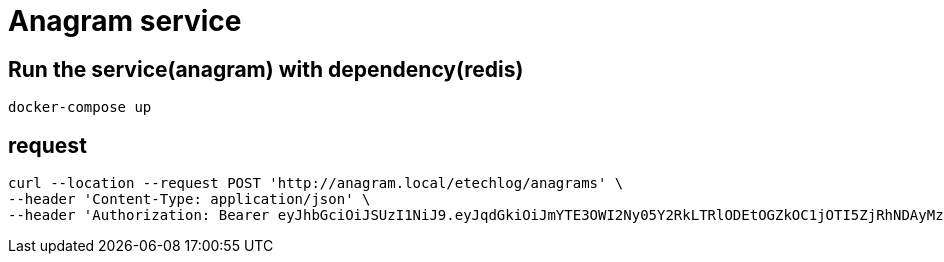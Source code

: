 = Anagram service
:doctype: book
:icons: font
:source-highlighter: highlightjs

== Run the service(anagram) with dependency(redis)

```sh
docker-compose up
```

== request

```sh
curl --location --request POST 'http://anagram.local/etechlog/anagrams' \
--header 'Content-Type: application/json' \
--header 'Authorization: Bearer eyJhbGciOiJSUzI1NiJ9.eyJqdGkiOiJmYTE3OWI2Ny05Y2RkLTRlODEtOGZkOC1jOTI5ZjRhNDAyMzkiLCJzdWIiOiJNQVJBS0UiLCJleHAiOjE2NTA5MjQ4NTYsInNjb3BlIjpbImFuYWdyYW06d3JpdGUiXX0.iLzuQtQzMOYMC_TJ-B-Qt344eGhrjAhpLU51w7sRe_EXv2_CgY8jxjZdm9BY_qSGrnfSiGZ0GMahQk2C5fWmNsF5RYHRVkfqqEKCn9j3-xUnn3kJESXBTO0pmkY9QkpHwuKH5lXDcBwMEvhU4rP-GcIhOO561DBm9ZqU7BXDqGyj640hwG4SqT2u-mcR6bx26mz_diHOyIjRVwGOtjvOBPC39Ki13CSvZ7zwBPe56EQt3feaeZ8P4F377n7x0zdUXbPqNCZFhtk7MRA8pV2l7d4FRNasi6fc_MVGfCJvRl3LbnHuiCK5BKaHwQNCAPwPbQKMd8fh1Wmapmngv8v0bA'
```

